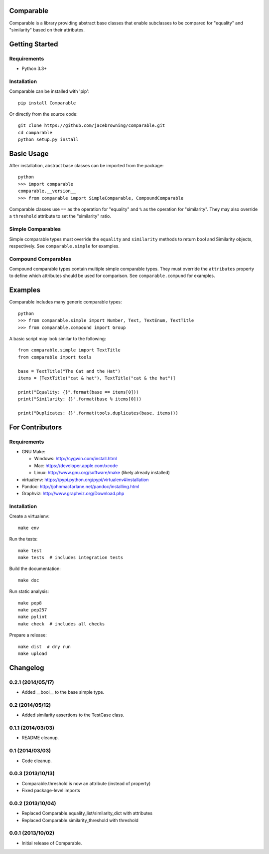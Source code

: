Comparable
==========

| |Build Status|
| |Coverage Status|
| |PyPI Version|
| |PyPI Downloads|

Comparable is a library providing abstract base classes that enable
subclasses to be compared for "equality" and "similarity" based on their
attributes.

Getting Started
===============

Requirements
------------

-  Python 3.3+

Installation
------------

Comparable can be installed with 'pip':

::

    pip install Comparable

Or directly from the source code:

::

    git clone https://github.com/jacebrowning/comparable.git
    cd comparable
    python setup.py install

Basic Usage
===========

After installation, abstract base classes can be imported from the
package:

::

    python
    >>> import comparable
    comparable.__version__
    >>> from comparable import SimpleComparable, CompoundComparable

Comparable classes use ``==`` as the operation for "equality" and ``%``
as the operation for "similarity". They may also override a
``threshold`` attribute to set the "similarity" ratio.

Simple Comparables
------------------

Simple comparable types must override the ``equality`` and
``similarity`` methods to return bool and Similarity objects,
respectively. See ``comparable.simple`` for examples.

Compound Comparables
--------------------

Compound comparable types contain multiple simple comparable types. They
must override the ``attributes`` property to define which attributes
should be used for comparison. See ``comparable.compund`` for examples.

Examples
========

Comparable includes many generic comparable types:

::

    python
    >>> from comparable.simple import Number, Text, TextEnum, TextTitle
    >>> from comparable.compound import Group

A basic script may look similar to the following:

::

    from comparable.simple import TextTitle
    from comparable import tools

    base = TextTitle("The Cat and the Hat")
    items = [TextTitle("cat & hat"), TextTitle("cat & the hat")]

    print("Equality: {}".format(base == items[0]))
    print("Similarity: {}".format(base % items[0]))

    print("Duplicates: {}".format(tools.duplicates(base, items)))

For Contributors
================

Requirements
------------

-  GNU Make:

   -  Windows: http://cygwin.com/install.html
   -  Mac: https://developer.apple.com/xcode
   -  Linux: http://www.gnu.org/software/make (likely already installed)

-  virtualenv: https://pypi.python.org/pypi/virtualenv#installation
-  Pandoc: http://johnmacfarlane.net/pandoc/installing.html
-  Graphviz: http://www.graphviz.org/Download.php

Installation
------------

Create a virtualenv:

::

    make env

Run the tests:

::

    make test
    make tests  # includes integration tests

Build the documentation:

::

    make doc

Run static analysis:

::

    make pep8
    make pep257
    make pylint
    make check  # includes all checks

Prepare a release:

::

    make dist  # dry run
    make upload

.. |Build Status| image:: http://img.shields.io/travis/jacebrowning/comparable/master.svg
   :target: https://travis-ci.org/jacebrowning/comparable
.. |Coverage Status| image:: http://img.shields.io/coveralls/jacebrowning/comparable/master.svg
   :target: https://coveralls.io/r/jacebrowning/comparable
.. |PyPI Version| image:: http://img.shields.io/pypi/v/Comparable.svg
   :target: https://pypi.python.org/pypi/Comparable
.. |PyPI Downloads| image:: http://img.shields.io/pypi/dm/Comparable.svg
   :target: https://pypi.python.org/pypi/Comparable

Changelog
=========

0.2.1 (2014/05/17)
------------------

- Added __bool__ to the base simple type.


0.2 (2014/05/12)
----------------

- Added similarity assertions to the TestCase class.

0.1.1 (2014/03/03)
------------------

- README cleanup.

0.1 (2014/03/03)
----------------

- Code cleanup.

0.0.3 (2013/10/13)
------------------

- Comparable.threshold is now an attribute (instead of property)
- Fixed package-level imports

0.0.2 (2013/10/04)
------------------

- Replaced Comparable.equality_list/similarity_dict with attributes
- Replaced Comparable.similarity_threshold with threshold

0.0.1 (2013/10/02)
------------------

- Initial release of Comparable.


